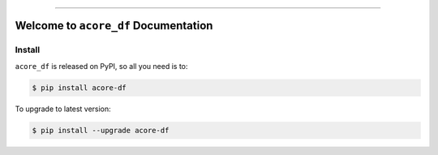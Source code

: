 
.. image:: https://readthedocs.org/projects/acore-df/badge/?version=latest
    :target: https://acore-df.readthedocs.io/en/latest/
    :alt: Documentation Status

.. image:: https://github.com/MacHu-GWU/acore_df-project/actions/workflows/main.yml/badge.svg
    :target: https://github.com/MacHu-GWU/acore_df-project/actions?query=workflow:CI

.. image:: https://codecov.io/gh/MacHu-GWU/acore_df-project/branch/main/graph/badge.svg
    :target: https://codecov.io/gh/MacHu-GWU/acore_df-project

.. image:: https://img.shields.io/pypi/v/acore-df.svg
    :target: https://pypi.python.org/pypi/acore-df

.. image:: https://img.shields.io/pypi/l/acore-df.svg
    :target: https://pypi.python.org/pypi/acore-df

.. image:: https://img.shields.io/pypi/pyversions/acore-df.svg
    :target: https://pypi.python.org/pypi/acore-df

.. image:: https://img.shields.io/badge/Release_History!--None.svg?style=social
    :target: https://github.com/MacHu-GWU/acore_df-project/blob/main/release-history.rst

.. image:: https://img.shields.io/badge/STAR_Me_on_GitHub!--None.svg?style=social
    :target: https://github.com/MacHu-GWU/acore_df-project

------

.. image:: https://img.shields.io/badge/Link-Document-blue.svg
    :target: https://acore-df.readthedocs.io/en/latest/

.. image:: https://img.shields.io/badge/Link-API-blue.svg
    :target: https://acore-df.readthedocs.io/en/latest/py-modindex.html

.. image:: https://img.shields.io/badge/Link-Install-blue.svg
    :target: `install`_

.. image:: https://img.shields.io/badge/Link-GitHub-blue.svg
    :target: https://github.com/MacHu-GWU/acore_df-project

.. image:: https://img.shields.io/badge/Link-Submit_Issue-blue.svg
    :target: https://github.com/MacHu-GWU/acore_df-project/issues

.. image:: https://img.shields.io/badge/Link-Request_Feature-blue.svg
    :target: https://github.com/MacHu-GWU/acore_df-project/issues

.. image:: https://img.shields.io/badge/Link-Download-blue.svg
    :target: https://pypi.org/pypi/acore-df#files


Welcome to ``acore_df`` Documentation
==============================================================================
.. image:: https://acore-df.readthedocs.io/en/latest/_static/acore_df-logo.png
    :target: https://acore-df.readthedocs.io/en/latest/


.. _install:

Install
------------------------------------------------------------------------------

``acore_df`` is released on PyPI, so all you need is to:

.. code-block:: console

    $ pip install acore-df

To upgrade to latest version:

.. code-block:: console

    $ pip install --upgrade acore-df
